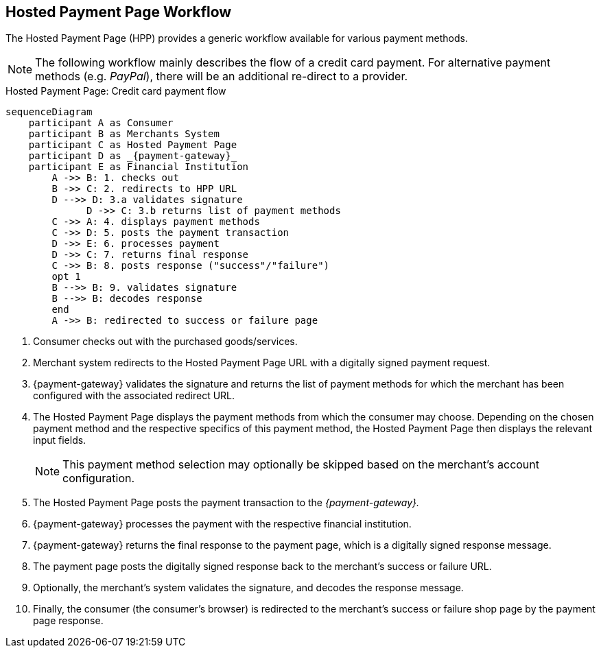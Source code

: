[#PP_HPP_Workflow]
== Hosted Payment Page Workflow

The Hosted Payment Page (HPP) provides a generic workflow available for
various payment methods.

NOTE: The following workflow mainly describes the flow of a credit card payment. For
alternative payment methods (e.g. _PayPal_), there will be an additional
re-direct to a provider.

.Hosted Payment Page: Credit card payment flow
[HPP Workflow]
[mermaid,PP_HPP_Workflow,svg,subs=attributes+]
----
sequenceDiagram
    participant A as Consumer
    participant B as Merchants System
    participant C as Hosted Payment Page
    participant D as _{payment-gateway}_
    participant E as Financial Institution
        A ->> B: 1. checks out
        B ->> C: 2. redirects to HPP URL
        D -->> D: 3.a validates signature
	      D ->> C: 3.b returns list of payment methods
        C ->> A: 4. displays payment methods
        C ->> D: 5. posts the payment transaction
        D ->> E: 6. processes payment
        D ->> C: 7. returns final response
        C ->> B: 8. posts response ("success"/"failure")
        opt 1
        B -->> B: 9. validates signature
        B -->> B: decodes response
        end
        A ->> B: redirected to success or failure page
----

. Consumer checks out with the purchased goods/services.
. Merchant system redirects to the Hosted Payment Page URL with a
digitally signed payment request.
. {payment-gateway} validates the signature and
returns the list of payment methods for which the merchant has been
configured with the associated redirect URL.
. The Hosted Payment Page displays the payment methods from which the
consumer may choose. Depending on the chosen payment method and the
respective specifics of this payment method, the Hosted Payment Page
then displays the relevant input fields.
+
NOTE: This payment method selection may optionally be skipped based on the
merchant's account configuration.

+
. The Hosted Payment Page posts the payment transaction to the _{payment-gateway}._
. {payment-gateway} processes the payment with the
respective financial institution.
. {payment-gateway} returns the final response to
the payment page, which is a digitally signed response message.
. The payment page posts the digitally signed response back to the
merchant's success or failure URL.
. Optionally, the merchant's system validates the signature, and
decodes the response message.
. Finally, the consumer (the consumer's
browser) is redirected to the merchant's success or failure shop page
by the payment page response.

//-





